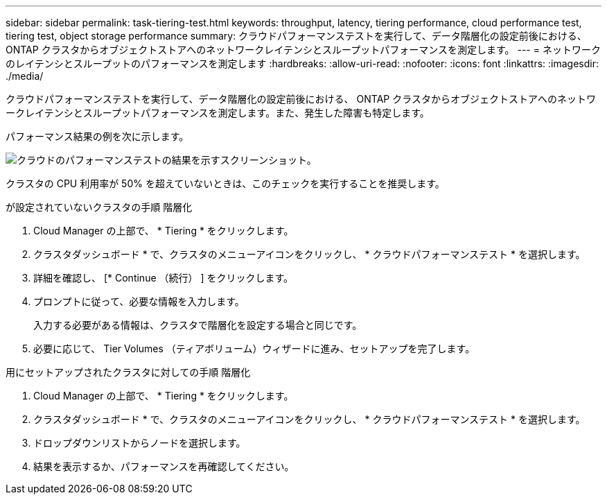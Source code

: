 ---
sidebar: sidebar 
permalink: task-tiering-test.html 
keywords: throughput, latency, tiering performance, cloud performance test, tiering test, object storage performance 
summary: クラウドパフォーマンステストを実行して、データ階層化の設定前後における、 ONTAP クラスタからオブジェクトストアへのネットワークレイテンシとスループットパフォーマンスを測定します。 
---
= ネットワークのレイテンシとスループットのパフォーマンスを測定します
:hardbreaks:
:allow-uri-read: 
:nofooter: 
:icons: font
:linkattrs: 
:imagesdir: ./media/


[role="lead"]
クラウドパフォーマンステストを実行して、データ階層化の設定前後における、 ONTAP クラスタからオブジェクトストアへのネットワークレイテンシとスループットパフォーマンスを測定します。また、発生した障害も特定します。

パフォーマンス結果の例を次に示します。

image:screenshot_cloud_performance_test.gif["クラウドのパフォーマンステストの結果を示すスクリーンショット。"]

クラスタの CPU 利用率が 50% を超えていないときは、このチェックを実行することを推奨します。

.が設定されていないクラスタの手順 階層化
. Cloud Manager の上部で、 * Tiering * をクリックします。
. クラスタダッシュボード * で、クラスタのメニューアイコンをクリックし、 * クラウドパフォーマンステスト * を選択します。
. 詳細を確認し、 [* Continue （続行） ] をクリックします。
. プロンプトに従って、必要な情報を入力します。
+
入力する必要がある情報は、クラスタで階層化を設定する場合と同じです。

. 必要に応じて、 Tier Volumes （ティアボリューム）ウィザードに進み、セットアップを完了します。


.用にセットアップされたクラスタに対しての手順 階層化
. Cloud Manager の上部で、 * Tiering * をクリックします。
. クラスタダッシュボード * で、クラスタのメニューアイコンをクリックし、 * クラウドパフォーマンステスト * を選択します。
. ドロップダウンリストからノードを選択します。
. 結果を表示するか、パフォーマンスを再確認してください。

